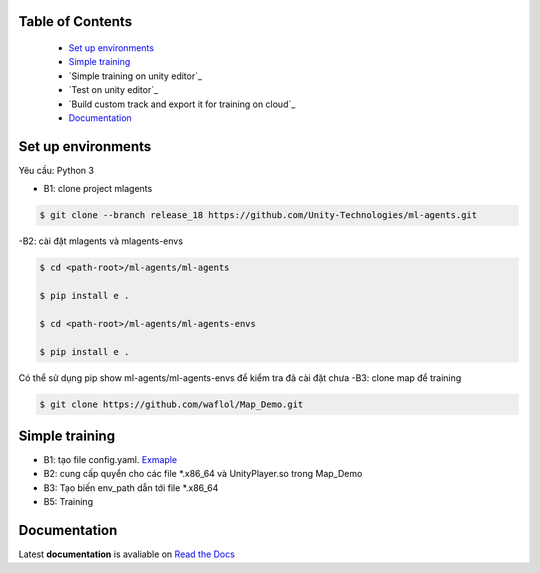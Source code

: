 .. raw:: html

Table of Contents
~~~~~~~~~~~~~~~~~
 - `Set up environments`_
 - `Simple training`_
 - `Simple training on unity editor`_
 - `Test on unity editor`_
 - `Build custom track and export it for training on cloud`_
 - `Documentation`_
Set up environments
~~~~~~~~~~~~~
Yêu cầu: Python 3

- B1: clone project mlagents

.. code:: bash

    $ git clone --branch release_18 https://github.com/Unity-Technologies/ml-agents.git

-B2: cài đặt mlagents và mlagents-envs

.. code:: bash

    $ cd <path-root>/ml-agents/ml-agents
    
    $ pip install e .
    
    $ cd <path-root>/ml-agents/ml-agents-envs
    
    $ pip install e .
Có thể sử dụng pip show ml-agents/ml-agents-envs để kiểm tra đã cài đặt chưa
-B3: clone map để training

.. code:: bash

   $ git clone https://github.com/waflol/Map_Demo.git
   
Simple training
~~~~~~~~~~~~~
- B1: tạo file config.yaml. `Exmaple <https://github.com/waflol/Map_Demo/blob/main/config.yaml>`__
- B2: cung cấp quyển cho các file *.x86_64 và UnityPlayer.so trong Map_Demo
- B3: Tạo biến env_path dẫn tới file *.x86_64
- B5: Training

.. code:: bash
  $ mlagents-learn config.yaml --run-id="test" --env=$env_path --no-graphics



Documentation
~~~~~~~~~~~~~
Latest **documentation** is avaliable on `Read the
Docs <https://github.com/Unity-Technologies/ml-agents/tree/release_18>`__
